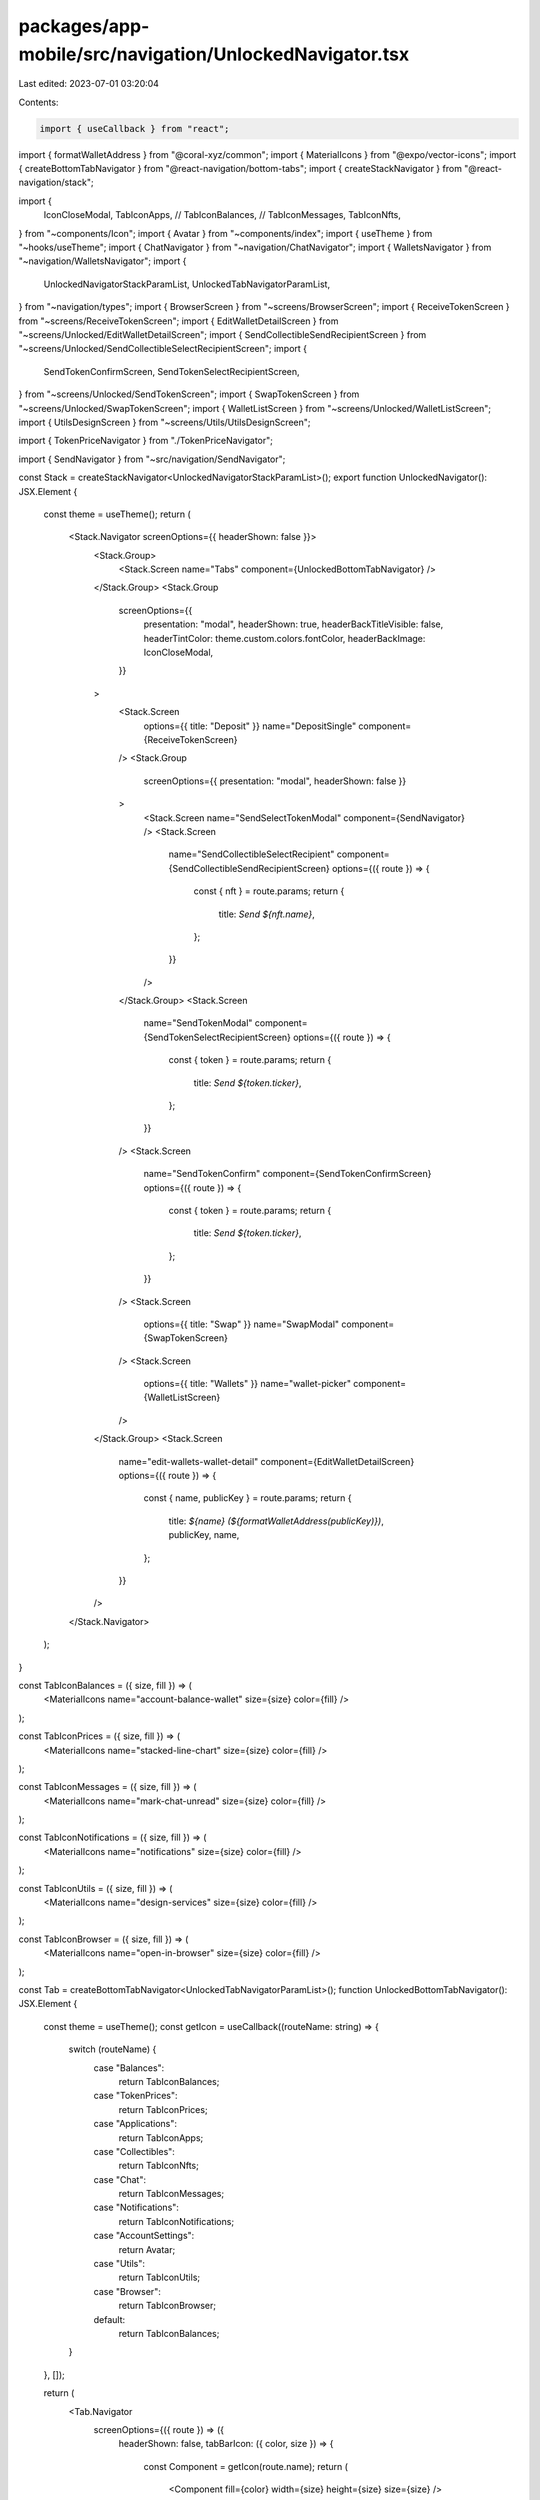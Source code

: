 packages/app-mobile/src/navigation/UnlockedNavigator.tsx
========================================================

Last edited: 2023-07-01 03:20:04

Contents:

.. code-block:: tsx

    import { useCallback } from "react";

import { formatWalletAddress } from "@coral-xyz/common";
import { MaterialIcons } from "@expo/vector-icons";
import { createBottomTabNavigator } from "@react-navigation/bottom-tabs";
import { createStackNavigator } from "@react-navigation/stack";

import {
  IconCloseModal,
  TabIconApps,
  // TabIconBalances,
  // TabIconMessages,
  TabIconNfts,
} from "~components/Icon";
import { Avatar } from "~components/index";
import { useTheme } from "~hooks/useTheme";
import { ChatNavigator } from "~navigation/ChatNavigator";
import { WalletsNavigator } from "~navigation/WalletsNavigator";
import {
  UnlockedNavigatorStackParamList,
  UnlockedTabNavigatorParamList,
} from "~navigation/types";
import { BrowserScreen } from "~screens/BrowserScreen";
import { ReceiveTokenScreen } from "~screens/ReceiveTokenScreen";
import { EditWalletDetailScreen } from "~screens/Unlocked/EditWalletDetailScreen";
import { SendCollectibleSendRecipientScreen } from "~screens/Unlocked/SendCollectibleSelectRecipientScreen";
import {
  SendTokenConfirmScreen,
  SendTokenSelectRecipientScreen,
} from "~screens/Unlocked/SendTokenScreen";
import { SwapTokenScreen } from "~screens/Unlocked/SwapTokenScreen";
import { WalletListScreen } from "~screens/Unlocked/WalletListScreen";
import { UtilsDesignScreen } from "~screens/Utils/UtilsDesignScreen";

import { TokenPriceNavigator } from "./TokenPriceNavigator";

import { SendNavigator } from "~src/navigation/SendNavigator";

const Stack = createStackNavigator<UnlockedNavigatorStackParamList>();
export function UnlockedNavigator(): JSX.Element {
  const theme = useTheme();
  return (
    <Stack.Navigator screenOptions={{ headerShown: false }}>
      <Stack.Group>
        <Stack.Screen name="Tabs" component={UnlockedBottomTabNavigator} />
      </Stack.Group>
      <Stack.Group
        screenOptions={{
          presentation: "modal",
          headerShown: true,
          headerBackTitleVisible: false,
          headerTintColor: theme.custom.colors.fontColor,
          headerBackImage: IconCloseModal,
        }}
      >
        <Stack.Screen
          options={{ title: "Deposit" }}
          name="DepositSingle"
          component={ReceiveTokenScreen}
        />
        <Stack.Group
          screenOptions={{ presentation: "modal", headerShown: false }}
        >
          <Stack.Screen name="SendSelectTokenModal" component={SendNavigator} />
          <Stack.Screen
            name="SendCollectibleSelectRecipient"
            component={SendCollectibleSendRecipientScreen}
            options={({ route }) => {
              const { nft } = route.params;
              return {
                title: `Send ${nft.name}`,
              };
            }}
          />
        </Stack.Group>
        <Stack.Screen
          name="SendTokenModal"
          component={SendTokenSelectRecipientScreen}
          options={({ route }) => {
            const { token } = route.params;
            return {
              title: `Send ${token.ticker}`,
            };
          }}
        />
        <Stack.Screen
          name="SendTokenConfirm"
          component={SendTokenConfirmScreen}
          options={({ route }) => {
            const { token } = route.params;
            return {
              title: `Send ${token.ticker}`,
            };
          }}
        />
        <Stack.Screen
          options={{ title: "Swap" }}
          name="SwapModal"
          component={SwapTokenScreen}
        />
        <Stack.Screen
          options={{ title: "Wallets" }}
          name="wallet-picker"
          component={WalletListScreen}
        />
      </Stack.Group>
      <Stack.Screen
        name="edit-wallets-wallet-detail"
        component={EditWalletDetailScreen}
        options={({ route }) => {
          const { name, publicKey } = route.params;
          return {
            title: `${name} (${formatWalletAddress(publicKey)})`,
            publicKey,
            name,
          };
        }}
      />
    </Stack.Navigator>
  );
}

const TabIconBalances = ({ size, fill }) => (
  <MaterialIcons name="account-balance-wallet" size={size} color={fill} />
);

const TabIconPrices = ({ size, fill }) => (
  <MaterialIcons name="stacked-line-chart" size={size} color={fill} />
);

const TabIconMessages = ({ size, fill }) => (
  <MaterialIcons name="mark-chat-unread" size={size} color={fill} />
);

const TabIconNotifications = ({ size, fill }) => (
  <MaterialIcons name="notifications" size={size} color={fill} />
);

const TabIconUtils = ({ size, fill }) => (
  <MaterialIcons name="design-services" size={size} color={fill} />
);

const TabIconBrowser = ({ size, fill }) => (
  <MaterialIcons name="open-in-browser" size={size} color={fill} />
);

const Tab = createBottomTabNavigator<UnlockedTabNavigatorParamList>();
function UnlockedBottomTabNavigator(): JSX.Element {
  const theme = useTheme();
  const getIcon = useCallback((routeName: string) => {
    switch (routeName) {
      case "Balances":
        return TabIconBalances;
      case "TokenPrices":
        return TabIconPrices;
      case "Applications":
        return TabIconApps;
      case "Collectibles":
        return TabIconNfts;
      case "Chat":
        return TabIconMessages;
      case "Notifications":
        return TabIconNotifications;
      case "AccountSettings":
        return Avatar;
      case "Utils":
        return TabIconUtils;
      case "Browser":
        return TabIconBrowser;
      default:
        return TabIconBalances;
    }
  }, []);

  return (
    <Tab.Navigator
      screenOptions={({ route }) => ({
        headerShown: false,
        tabBarIcon: ({ color, size }) => {
          const Component = getIcon(route.name);
          return (
            <Component fill={color} width={size} height={size} size={size} />
          );
        },
        tabBarActiveTintColor: theme.custom.colors.brandColor,
        tabBarInactiveTintColor: theme.custom.colors.icon,
      })}
    >
      <Tab.Screen
        name="Wallets"
        component={WalletsNavigator}
        options={{ title: "Wallets" }}
      />
      <Tab.Screen name="TokenPrices" component={TokenPriceNavigator} />
      <Tab.Screen
        name="Chat"
        component={ChatNavigator}
        options={{ title: "Chats" }}
      />
      <Tab.Screen name="Browser" component={BrowserScreen} />
      <Tab.Screen name="Utils" component={UtilsDesignScreen} />
    </Tab.Navigator>
  );
}


